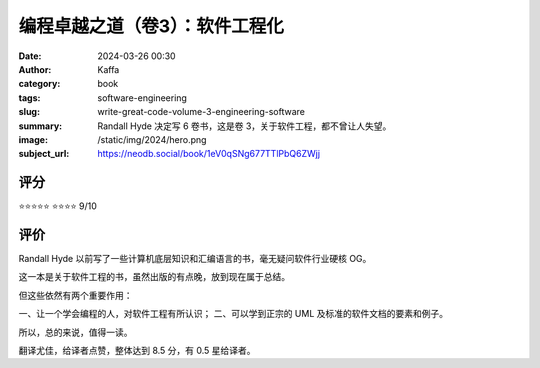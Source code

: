 编程卓越之道（卷3）：软件工程化
########################################################

:date: 2024-03-26 00:30
:author: Kaffa
:category: book
:tags: software-engineering
:slug: write-great-code-volume-3-engineering-software
:summary: Randall Hyde 决定写 6 卷书，这是卷 3，关于软件工程，都不曾让人失望。
:image: /static/img/2024/hero.png
:subject_url: https://neodb.social/book/1eV0qSNg677TTlPbQ6ZWjj

评分
====================

⭐⭐⭐⭐⭐
⭐⭐⭐⭐ 9/10


评价
====================

Randall Hyde 以前写了一些计算机底层知识和汇编语言的书，毫无疑问软件行业硬核 OG。

这一本是关于软件工程的书，虽然出版的有点晚，放到现在属于总结。

但这些依然有两个重要作用：

一、让一个学会编程的人，对软件工程有所认识；
二、可以学到正宗的 UML 及标准的软件文档的要素和例子。

所以，总的来说，值得一读。

翻译尤佳，给译者点赞，整体达到 8.5 分，有 0.5 星给译者。

